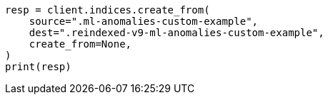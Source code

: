 // This file is autogenerated, DO NOT EDIT
// migration/migrate_9_0.asciidoc:403

[source, python]
----
resp = client.indices.create_from(
    source=".ml-anomalies-custom-example",
    dest=".reindexed-v9-ml-anomalies-custom-example",
    create_from=None,
)
print(resp)
----
